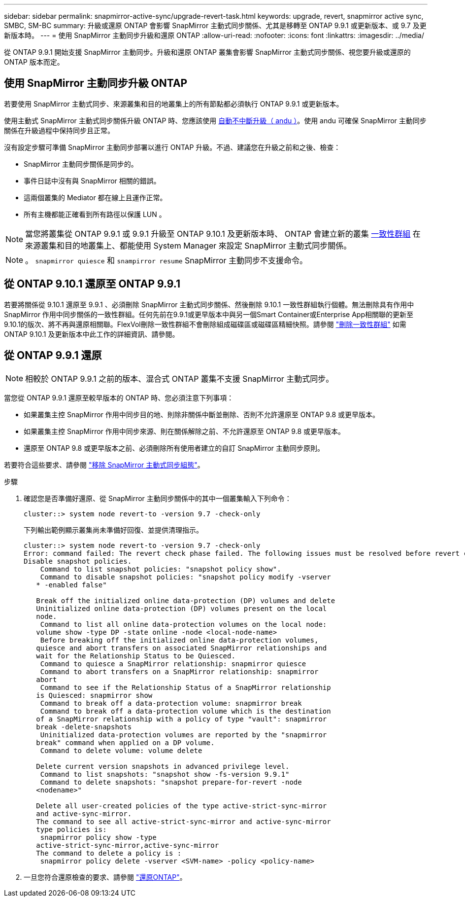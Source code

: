 ---
sidebar: sidebar 
permalink: snapmirror-active-sync/upgrade-revert-task.html 
keywords: upgrade, revert, snapmirror active sync, SMBC, SM-BC 
summary: 升級或還原 ONTAP 會影響 SnapMirror 主動式同步關係、尤其是移轉至 ONTAP 9.9.1 或更新版本、或 9.7 及更新版本時。 
---
= 使用 SnapMirror 主動同步升級和還原 ONTAP
:allow-uri-read: 
:nofooter: 
:icons: font
:linkattrs: 
:imagesdir: ../media/


[role="lead"]
從 ONTAP 9.9.1 開始支援 SnapMirror 主動同步。升級和還原 ONTAP 叢集會影響 SnapMirror 主動式同步關係、視您要升級或還原的 ONTAP 版本而定。



== 使用 SnapMirror 主動同步升級 ONTAP

若要使用 SnapMirror 主動式同步、來源叢集和目的地叢集上的所有節點都必須執行 ONTAP 9.9.1 或更新版本。

使用主動式 SnapMirror 主動式同步關係升級 ONTAP 時、您應該使用 xref:../upgrade/automated-upgrade-task.html[自動不中斷升級（ andu ）]。使用 andu 可確保 SnapMirror 主動同步關係在升級過程中保持同步且正常。

沒有設定步驟可準備 SnapMirror 主動同步部署以進行 ONTAP 升級。不過、建議您在升級之前和之後、檢查：

* SnapMirror 主動同步關係是同步的。
* 事件日誌中沒有與 SnapMirror 相關的錯誤。
* 這兩個叢集的 Mediator 都在線上且運作正常。
* 所有主機都能正確看到所有路徑以保護 LUN 。



NOTE: 當您將叢集從 ONTAP 9.9.1 或 9.9.1 升級至 ONTAP 9.10.1 及更新版本時、 ONTAP 會建立新的叢集 xref:../consistency-groups/index.html[一致性群組] 在來源叢集和目的地叢集上、都能使用 System Manager 來設定 SnapMirror 主動式同步關係。


NOTE: 。 `snapmirror quiesce` 和 `snampirror resume` SnapMirror 主動同步不支援命令。



== 從 ONTAP 9.10.1 還原至 ONTAP 9.9.1

若要將關係從 9.10.1 還原至 9.9.1 、必須刪除 SnapMirror 主動式同步關係、然後刪除 9.10.1 一致性群組執行個體。無法刪除具有作用中 SnapMirror 作用中同步關係的一致性群組。任何先前在9.9.1或更早版本中與另一個Smart Container或Enterprise App相關聯的更新至9.10.1的版次、將不再與還原相關聯。FlexVol刪除一致性群組不會刪除組成磁碟區或磁碟區精細快照。請參閱 link:../consistency-groups/delete-task.html["刪除一致性群組"] 如需 ONTAP 9.10.1 及更新版本中此工作的詳細資訊、請參閱。



== 從 ONTAP 9.9.1 還原


NOTE: 相較於 ONTAP 9.9.1 之前的版本、混合式 ONTAP 叢集不支援 SnapMirror 主動式同步。

當您從 ONTAP 9.9.1 還原至較早版本的 ONTAP 時、您必須注意下列事項：

* 如果叢集主控 SnapMirror 作用中同步目的地、則除非關係中斷並刪除、否則不允許還原至 ONTAP 9.8 或更早版本。
* 如果叢集主控 SnapMirror 作用中同步來源、則在關係解除之前、不允許還原至 ONTAP 9.8 或更早版本。
* 還原至 ONTAP 9.8 或更早版本之前、必須刪除所有使用者建立的自訂 SnapMirror 主動同步原則。


若要符合這些要求、請參閱 link:remove-configuration-task.html["移除 SnapMirror 主動式同步組態"]。

.步驟
. 確認您是否準備好還原、從 SnapMirror 主動同步關係中的其中一個叢集輸入下列命令：
+
`cluster::> system node revert-to -version 9.7 -check-only`

+
下列輸出範例顯示叢集尚未準備好回復、並提供清理指示。

+
[listing]
----
cluster::> system node revert-to -version 9.7 -check-only
Error: command failed: The revert check phase failed. The following issues must be resolved before revert can be completed. Bring the data LIFs down on running vservers. Command to list the running vservers: vserver show -admin-state running Command to list the data LIFs that are up: network interface show -role data -status-admin up Command to bring all data LIFs down: network interface modify {-role data} -status-admin down
Disable snapshot policies.
    Command to list snapshot policies: "snapshot policy show".
    Command to disable snapshot policies: "snapshot policy modify -vserver
   * -enabled false"

   Break off the initialized online data-protection (DP) volumes and delete
   Uninitialized online data-protection (DP) volumes present on the local
   node.
    Command to list all online data-protection volumes on the local node:
   volume show -type DP -state online -node <local-node-name>
    Before breaking off the initialized online data-protection volumes,
   quiesce and abort transfers on associated SnapMirror relationships and
   wait for the Relationship Status to be Quiesced.
    Command to quiesce a SnapMirror relationship: snapmirror quiesce
    Command to abort transfers on a SnapMirror relationship: snapmirror
   abort
    Command to see if the Relationship Status of a SnapMirror relationship
   is Quiesced: snapmirror show
    Command to break off a data-protection volume: snapmirror break
    Command to break off a data-protection volume which is the destination
   of a SnapMirror relationship with a policy of type "vault": snapmirror
   break -delete-snapshots
    Uninitialized data-protection volumes are reported by the "snapmirror
   break" command when applied on a DP volume.
    Command to delete volume: volume delete

   Delete current version snapshots in advanced privilege level.
    Command to list snapshots: "snapshot show -fs-version 9.9.1"
    Command to delete snapshots: "snapshot prepare-for-revert -node
   <nodename>"

   Delete all user-created policies of the type active-strict-sync-mirror
   and active-sync-mirror.
   The command to see all active-strict-sync-mirror and active-sync-mirror
   type policies is:
    snapmirror policy show -type
   active-strict-sync-mirror,active-sync-mirror
   The command to delete a policy is :
    snapmirror policy delete -vserver <SVM-name> -policy <policy-name>
----
. 一旦您符合還原檢查的要求、請參閱 link:../revert/index.html["還原ONTAP"]。


